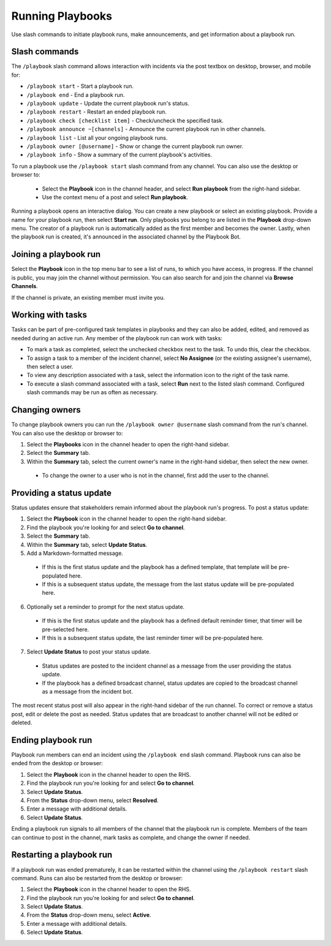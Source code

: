 Running Playbooks
=================

Use slash commands to initiate playbook runs, make announcements, and get information about a playbook run.

Slash commands
~~~~~~~~~~~~~~

The ``/playbook`` slash command allows interaction with incidents via the post textbox on desktop, browser, and mobile for:

- ``/playbook start`` - Start a playbook run.
- ``/playbook end`` - End a playbook run.
- ``/playbook update`` - Update the current playbook run's status.
- ``/playbook restart`` - Restart an ended playbook run.
- ``/playbook check [checklist item]`` - Check/uncheck the specified task.
- ``/playbook announce ~[channels]`` - Announce the current playbook run in other channels.
- ``/playbook list`` - List all your ongoing playbook runs.
- ``/playbook owner [@username]`` - Show or change the current playbook run owner.
- ``/playbook info`` - Show a summary of the current playbook's activities.

To run a playbook use the ``/playbook start`` slash command from any channel. You can also use the desktop or browser to:

 * Select the **Playbook** icon in the channel header, and select **Run playbook** from the right-hand sidebar.
 * Use the context menu of a post and select **Run playbook**.

Running a playbook opens an interactive dialog. You can create a new playbook or select an existing playbook. Provide a name for your playbook run, then select **Start run**. Only playbooks you belong to are listed in the **Playbook** drop-down menu. The creator of a playbook run is automatically added as the first member and becomes the owner. Lastly, when the playbook run is created, it's announced in the associated channel by the Playbook Bot.

Joining a playbook run
~~~~~~~~~~~~~~~~~~~~~~

Select the **Playbook** icon in the top menu bar to see a list of runs, to which you have access, in progress. If the channel is public, you may join the channel without permission. You can also search for and join the channel via **Browse Channels**.

If the channel is private, an existing member must invite you.

Working with tasks
~~~~~~~~~~~~~~~~~~

Tasks can be part of pre-configured task templates in playbooks and they can also be added, edited, and removed as needed during an active run. Any member of the playbook run can work with tasks:

* To mark a task as completed, select the unchecked checkbox next to the task. To undo this, clear the checkbox.
* To assign a task to a member of the incident channel, select **No Assignee** (or the existing assignee's username), then select a user.
* To view any description associated with a task, select the information icon to the right of the task name.
* To execute a slash command associated with a task, select **Run** next to the listed slash command. Configured slash commands may be run as often as necessary.

.. image:: ../images/IC-ad-hoc-tasks.gif

Changing owners
~~~~~~~~~~~~~~~

To change playbook owners you can run the ``/playbook owner @username`` slash command from the run's channel. You can also use the desktop or browser to:

1. Select the **Playbooks** icon in the channel header to open the right-hand sidebar.
2. Select the **Summary** tab.
3. Within the **Summary** tab, select the current owner's name in the right-hand sidebar, then select the new owner.
  * To change the owner to a user who is not in the channel, first add the user to the channel.

Providing a status update
~~~~~~~~~~~~~~~~~~~~~~~~~

Status updates ensure that stakeholders remain informed about the playbook run's progress. To post a status update:

1. Select the **Playbook** icon in the channel header to open the right-hand sidebar.
2. Find the playbook you're looking for and select **Go to channel**.
3. Select the **Summary** tab.
4. Within the **Summary** tab, select **Update Status**.
5. Add a Markdown-formatted message.
 * If this is the first status update and the playbook has a defined template, that template will be pre-populated here.
 * If this is a subsequent status update, the message from the last status update will be pre-populated here.
6. Optionally set a reminder to prompt for the next status update.
 * If this is the first status update and the playbook has a defined default reminder timer, that timer will be pre-selected here.
 * If this is a subsequent status update, the last reminder timer will be pre-populated here.
7. Select **Update Status** to post your status update.
 * Status updates are posted to the incident channel as a message from the user providing the status update.
 * If the playbook has a defined broadcast channel, status updates are copied to the broadcast channel as a message from the incident bot.

The most recent status post will also appear in the right-hand sidebar of the run channel. To correct or remove a status post, edit or delete the post as needed. Status updates that are broadcast to another channel will not be edited or deleted.

Ending playbook run
~~~~~~~~~~~~~~~~~~~

Playbook run members can end an incident using the ``/playbook end`` slash command. Playbook runs can also be ended from the desktop or browser:

1. Select the **Playbook** icon in the channel header to open the RHS.
2. Find the playbook run you're looking for and select **Go to channel**.
3. Select **Update Status**.
4. From the **Status** drop-down menu, select **Resolved**.
5. Enter a message with additional details.
6. Select **Update Status**.

Ending a playbook run signals to all members of the channel that the playbook run is complete. Members of the team can continue to post in the channel, mark tasks as complete, and change the owner if needed.

Restarting a playbook run
~~~~~~~~~~~~~~~~~~~~~~~

If a playbook run was ended prematurely, it can be restarted within the channel using the ``/playbook restart`` slash command. Runs can also be restarted from the desktop or browser:

1. Select the **Playbook** icon in the channel header to open the RHS.
2. Find the playbook run you're looking for and select **Go to channel**.
3. Select **Update Status**.
4. From the **Status** drop-down menu, select **Active**.
5. Enter a message with additional details.
6. Select **Update Status**.
